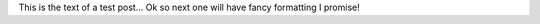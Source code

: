 .. title: My first test post!
.. slug: my-first-test-post
.. date: 2015-09-26 21:55:26 UTC
.. tags: 
.. category: 
.. link: 
.. description: 
.. type: text

This is the text of a test post... Ok so next one will have fancy formatting I promise!
